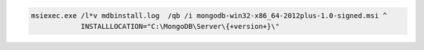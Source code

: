 .. cssclass:: copyable-code

.. code-block:: bat

   msiexec.exe /l*v mdbinstall.log  /qb /i mongodb-win32-x86_64-2012plus-1.0-signed.msi ^
               INSTALLLOCATION="C:\MongoDB\Server\{+version+}\"


